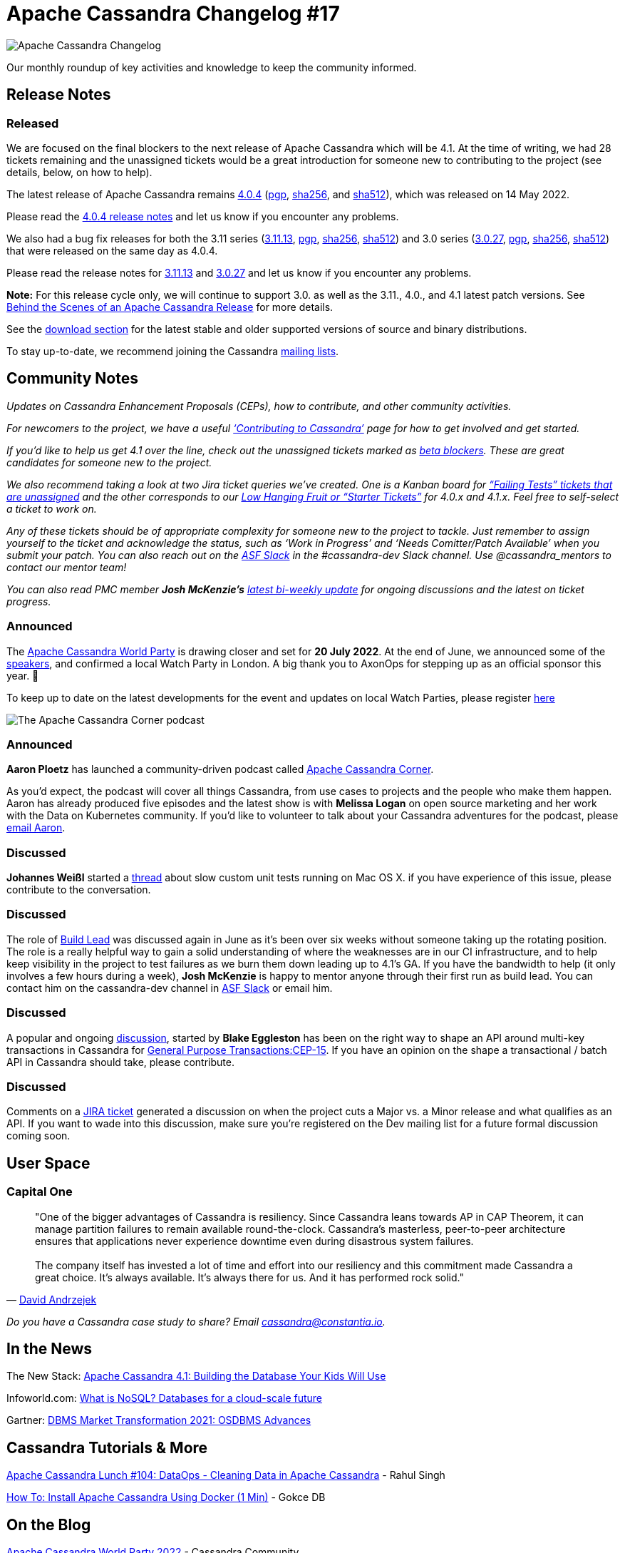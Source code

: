 = Apache Cassandra Changelog #17
:page-layout: single-post
:page-role: blog-post
:page-post-date: July 12, 2022
:page-post-author: Chris Thornett
:description: Apache Cassandra Changelog
:keywords: Cassandra, changelog, updates, news, release notes, community,

image::blog/changelog_header.jpg[Apache Cassandra Changelog]
Our monthly roundup of key activities and knowledge to keep the community informed.

== Release Notes

=== Released

We are focused on the final blockers to the next release of Apache Cassandra which will be 4.1. At the time of writing, we had 28 tickets remaining and the unassigned tickets would be a great introduction for someone new to contributing to the project (see details, below, on how to help).

The latest release of Apache Cassandra remains https://www.apache.org/dyn/closer.lua/cassandra/4.0.4/apache-cassandra-4.0.4-bin.tar.gz[4.0.4^] (https://downloads.apache.org/cassandra/4.0.4/apache-cassandra-4.0.4-bin.tar.gz.asc[pgp^], https://downloads.apache.org/cassandra/4.0.4/apache-cassandra-4.0.4-bin.tar.gz.sha256[sha256^], and https://downloads.apache.org/cassandra/4.0.4/apache-cassandra-4.0.4-bin.tar.gz.sha512[sha512^]), which was released on 14 May 2022. 

Please read the https://gitbox.apache.org/repos/asf?p=cassandra.git;a=blob_plain;f=NEWS.txt;hb=refs/tags/cassandra-4.0.4[4.0.4 release notes^] and let us know if you encounter any problems.

We also had a bug fix releases for both the 3.11 series (https://www.apache.org/dyn/closer.lua/cassandra/3.11.13/apache-cassandra-3.11.13-bin.tar.gz[3.11.13^], https://downloads.apache.org/cassandra/3.11.13/apache-cassandra-3.11.13-bin.tar.gz.asc[pgp^], https://downloads.apache.org/cassandra/3.11.13/apache-cassandra-3.11.13-bin.tar.gz.sha256[sha256^], https://downloads.apache.org/cassandra/3.11.13/apache-cassandra-3.11.13-bin.tar.gz.sha512[sha512^]) and 3.0 series (https://www.apache.org/dyn/closer.lua/cassandra/3.0.27/apache-cassandra-3.0.27-bin.tar.gz[3.0.27^], https://downloads.apache.org/cassandra/3.0.27/apache-cassandra-3.0.27-bin.tar.gz.asc[pgp^], https://downloads.apache.org/cassandra/3.0.27/apache-cassandra-3.0.27-bin.tar.gz.sha256[sha256^], https://downloads.apache.org/cassandra/3.0.27/apache-cassandra-3.0.27-bin.tar.gz.sha512[sha512^])  that were released on the same day as 4.0.4.

Please read the release notes for https://gitbox.apache.org/repos/asf?p=cassandra.git;a=blob_plain;f=NEWS.txt;hb=refs/tags/cassandra-3.11.13[3.11.13^] and https://gitbox.apache.org/repos/asf?p=cassandra.git;a=blob_plain;f=NEWS.txt;hb=refs/tags/cassandra-3.0.27[3.0.27^] and let us know if you encounter any problems.

*Note:* For this release cycle only, we will continue to support 3.0. as well as the 3.11., 4.0., and 4.1 latest patch versions. See xref:blog/Behind-the-scenes-of-an-Apache-Cassandra-Release.adoc[Behind the Scenes of an Apache Cassandra Release] for more details.

See the xref:download.adoc[download section] for the latest stable and older supported versions of source and binary distributions.

To stay up-to-date, we recommend joining the Cassandra  xref:community.adoc#discussions[mailing lists].

== Community Notes

_Updates on Cassandra Enhancement Proposals (CEPs), how to contribute, and other community activities._ 

_For newcomers to the project, we have a useful xref:development/index.adoc[‘Contributing to Cassandra’] page for how to get involved and get started._ 

_If you’d like to help us get 4.1 over the line, check out the unassigned tickets marked as https://issues.apache.org/jira/secure/RapidBoard.jspa?rapidView=484&quickFilter=2454&quickFilter=2160[beta blockers^]. These are great candidates for someone new to the project._ 

_We also recommend taking a look at two Jira ticket queries we’ve created. One is a Kanban board for https://issues.apache.org/jira/secure/RapidBoard.jspa?rapidView=496&quickFilter=2252[“Failing Tests” tickets that are unassigned^] and the other corresponds to our https://issues.apache.org/jira/secure/RapidBoard.jspa?rapidView=484&quickFilter=2162&quickFilter=2160[Low Hanging Fruit or “Starter Tickets”^] for 4.0.x and 4.1.x. Feel free to self-select a ticket to work on._ 

_Any of these tickets should be of appropriate complexity for someone new to the project to tackle. Just remember to assign yourself to the ticket and acknowledge the status, such as ‘Work in Progress’ and ‘Needs Comitter/Patch Available’ when you submit your patch. You can also reach out on the https://the-asf.slack.com/[ASF Slack^] in the #cassandra-dev Slack channel. Use @cassandra_mentors to contact our mentor team!_

_You can also read PMC member *Josh McKenzie’s* https://lists.apache.org/thread/g4gjnsn4o5ffs8mzt9tl5yynwkt2vtt7[latest bi-weekly update^] for ongoing discussions and the latest on ticket progress._

=== Announced

The https://www.cassandraworldparty.org/[Apache Cassandra World Party^] is drawing closer and set for *20 July 2022*. At the end of June, we announced some of the xref:blog/Talks-and-Sponsors-Announced-for-Cassandra-World-Party-2022.adoc[speakers], and confirmed a local Watch Party in London. A big thank you to AxonOps for stepping up as an official sponsor this year. 👏

To keep up to date on the latest developments for the event and updates on local Watch Parties, please register https://5iwm1iun629.typeform.com/to/R9eTh906?typeform-source=www.cassandraworldparty.org[here^]

image::blog/the-apache-cassandra-corner-podcast.png[The Apache Cassandra Corner podcast]

=== Announced

*Aaron Ploetz* has launched a community-driven podcast called https://open.spotify.com/show/66VxpDTNUEoU1SgyvvOQKw[Apache Cassandra Corner^].

As you’d expect, the podcast will cover all things Cassandra, from use cases to projects and the people who make them happen. Aaron has already produced five episodes and the latest show is with *Melissa Logan* on open source marketing and her work with the Data on Kubernetes community. If you’d like to volunteer to talk about your Cassandra adventures for the podcast, please mailto:aaronploetz@gmail.com[email Aaron, I want to be a guest on Cassandra Corner].

=== Discussed

*Johannes Weißl* started a https://lists.apache.org/thread/tt2mmkvp5p0os9k15lwssdbsbqff28s6[thread^] about slow custom unit tests running on Mac OS X. if you have experience of this issue, please contribute to the conversation.

=== Discussed

The role of https://cwiki.apache.org/confluence/x/DI3kCw[Build Lead^] was discussed again in June as it’s been over six weeks without someone taking up the rotating position. The role is a really helpful way to gain a solid understanding of where the weaknesses are in our CI infrastructure, and to help keep visibility in the project to test failures as we burn them down leading up to 4.1's GA. If you have the bandwidth to help (it only involves a few hours during a week), *Josh McKenzie* is happy to mentor anyone through their first run as build lead. You can contact him on the cassandra-dev channel in https://the-asf.slack.com[ASF Slack^] or email him.

=== Discussed

A popular and ongoing https://lists.apache.org/thread/5sds3968mnnk42c24pvgwphg4qvo2xk0[discussion^], started by *Blake Eggleston* has been on the right way to shape an API around multi-key transactions in Cassandra for https://cwiki.apache.org/confluence/x/FQRACw[General Purpose Transactions:CEP-15^]. If you have an opinion on the shape a transactional / batch API in Cassandra should take, please contribute.

=== Discussed

Comments on a https://issues.apache.org/jira/browse/CASSANDRA-16844[JIRA ticket^] generated a discussion on when the project cuts a Major vs. a Minor release and what qualifies as an API. If you want to wade into this discussion, make sure you’re registered on the Dev mailing list for a future formal discussion coming soon.

== User Space

=== Capital One

[quote,'https://www.cio.com/article/350288/becoming-a-fintech-capital-ones-move-from-mainframes-to-the-cloud.html[David Andrzejek^]']

"One of the bigger advantages of Cassandra is resiliency. Since Cassandra leans towards AP in CAP Theorem, it can manage partition failures to remain available round-the-clock. Cassandra’s masterless, peer-to-peer architecture ensures that applications never experience downtime even during disastrous system failures.
 +
 +
The company itself has invested a lot of time and effort into our resiliency and this commitment made Cassandra a great choice. It’s always available. It’s always there for us. And it has performed rock solid."

_Do you have a Cassandra case study to share? Email cassandra@constantia.io._

== In the News

The New Stack:
https://thenewstack.io/apache-cassandra-4-1-building-the-database-your-kids-will-use/[Apache Cassandra 4.1: Building the Database Your Kids Will Use^]

Infoworld.com:
https://www.infoworld.com/article/3240644/what-is-nosql-databases-for-a-cloud-scale-future.html[What is NoSQL? Databases for a cloud-scale future^]

Gartner:
https://blogs.gartner.com/merv-adrian/2022/06/06/dbms-market-transformation-2021-osdbms-advances/[DBMS Market Transformation 2021: OSDBMS Advances^]

== Cassandra Tutorials & More

https://www.youtube.com/watch?v=8bHzW6A-Hv8[Apache Cassandra Lunch #104: DataOps - Cleaning Data in Apache Cassandra^] - Rahul Singh

https://www.youtube.com/watch?v=HEG4cgTLJrA[How To: Install Apache Cassandra Using Docker (1 Min)^] - Gokce DB

== On the Blog

xref:blog/World-Party-2022.adoc[Apache Cassandra World Party 2022] - Cassandra Community

xref:blog/Apache-Cassandra-4.1-New-SSTable-Identifiers.adoc[Apache Cassandra 4.1: New SSTable Identifiers] - Jacek Lewandowski

xref:blog/Apache-Cassandra-4.1-Features-Authentication-Plugin-Support-for-CQLSH.adoc[Apache Cassandra 4.1 Features: Authentication Plugin Support for CQLSH] - Brian Houser

xref:blog/Talks-and-Sponsors-Announced-for-Cassandra-World-Party-2022.adoc[Talks & Sponsors Announced for Cassandra World Party 2022] - Cassandra Community

xref:blog/Apache-Cassandra-4.1-Denylisting-Partitions.adoc[Apache Cassandra 4.1: Denylisting Partitions] - Jordan West
